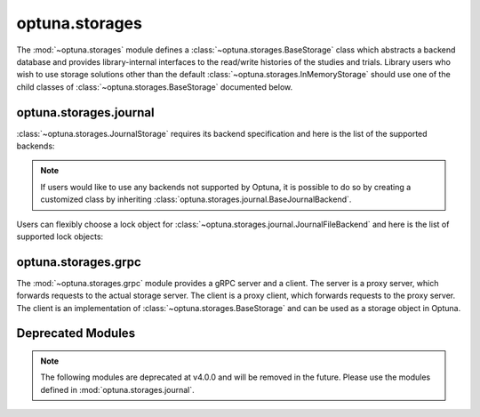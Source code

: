 .. module:: optuna.storages

optuna.storages
===============

The :mod:`~optuna.storages` module defines a :class:`~optuna.storages.BaseStorage` class which abstracts a backend database and provides library-internal interfaces to the read/write histories of the studies and trials. Library users who wish to use storage solutions other than the default :class:`~optuna.storages.InMemoryStorage` should use one of the child classes of :class:`~optuna.storages.BaseStorage` documented below.

.. autosummary::
   :toctree: generated/
   :nosignatures:

   RDBStorage
   RetryFailedTrialCallback
   fail_stale_trials
   JournalStorage
   InMemoryStorage

optuna.storages.journal
-----------------------

:class:`~optuna.storages.JournalStorage` requires its backend specification and here is the list of the supported backends:

.. note::
   If users would like to use any backends not supported by Optuna, it is possible to do so by creating a customized class by inheriting :class:`optuna.storages.journal.BaseJournalBackend`.

.. autosummary::
   :toctree: generated/
   :nosignatures:

   journal.JournalFileBackend
   journal.JournalRedisBackend

Users can flexibly choose a lock object for :class:`~optuna.storages.journal.JournalFileBackend` and here is the list of supported lock objects:

.. autosummary::
   :toctree: generated/
   :nosignatures:

   journal.JournalFileSymlinkLock
   journal.JournalFileOpenLock

optuna.storages.grpc
--------------------

The :mod:`~optuna.storages.grpc` module provides a gRPC server and a client. 
The server is a proxy server, which forwards requests to the actual storage server. 
The client is a proxy client, which forwards requests to the proxy server. 
The client is an implementation of :class:`~optuna.storages.BaseStorage` and can be used as a storage object in Optuna.

.. autosummary::
   :toctree: generated/
   :nosignatures:

   grpc.run_grpc_proxy_server
   grpc.GrpcStorageProxy

Deprecated Modules
------------------

.. note::
   The following modules are deprecated at v4.0.0 and will be removed in the future.
   Please use the modules defined in :mod:`optuna.storages.journal`.

.. autosummary::
   :toctree: generated/
   :nosignatures:

   BaseJournalLogStorage
   JournalFileStorage
   JournalRedisStorage
